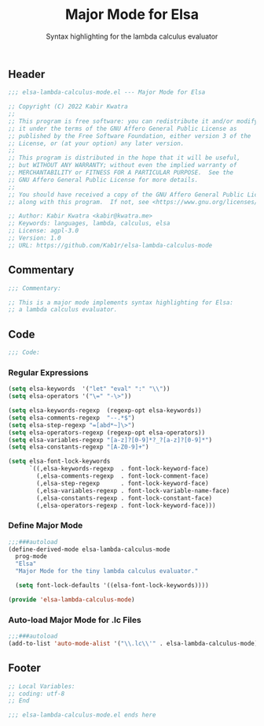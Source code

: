 #+title: Major Mode for Elsa
#+subtitle: Syntax highlighting for the lambda calculus evaluator
#+property: header-args:emacs-lisp :tangle yes :cache yes :results silent :padline no

** Header
#+begin_src emacs-lisp
;;; elsa-lambda-calculus-mode.el --- Major Mode for Elsa

;; Copyright (C) 2022 Kabir Kwatra
;;
;; This program is free software: you can redistribute it and/or modify
;; it under the terms of the GNU Affero General Public License as
;; published by the Free Software Foundation, either version 3 of the
;; License, or (at your option) any later version.
;;
;; This program is distributed in the hope that it will be useful,
;; but WITHOUT ANY WARRANTY; without even the implied warranty of
;; MERCHANTABILITY or FITNESS FOR A PARTICULAR PURPOSE.  See the
;; GNU Affero General Public License for more details.
;;
;; You should have received a copy of the GNU Affero General Public License
;; along with this program.  If not, see <https://www.gnu.org/licenses/>.

;; Author: Kabir Kwatra <kabir@kwatra.me>
;; Keywords: languages, lambda, calculus, elsa
;; License: agpl-3.0
;; Version: 1.0
;; URL: https://github.com/Kab1r/elsa-lambda-calculus-mode
#+end_src

** Commentary
#+begin_src emacs-lisp
;;; Commentary:

;; This is a major mode implements syntax highlighting for Elsa:
;; a lambda calculus evaluator.
#+end_src

** Code
#+begin_src emacs-lisp
;;; Code:
#+end_src
*** Regular Expressions
#+begin_src emacs-lisp
(setq elsa-keywords  '("let" "eval" ":" "\\"))
(setq elsa-operators '("\=" "-\>"))

(setq elsa-keywords-regexp  (regexp-opt elsa-keywords))
(setq elsa-comments-regexp  "--.*$")
(setq elsa-step-regexp "=[abd*~]\>")
(setq elsa-operators-regexp (regexp-opt elsa-operators))
(setq elsa-variables-regexp "[a-z]?[0-9]*?_?[a-z]?[0-9]*")
(setq elsa-constants-regexp "[A-Z0-9]+")

(setq elsa-font-lock-keywords
      `((,elsa-keywords-regexp  . font-lock-keyword-face)
        (,elsa-comments-regexp  . font-lock-comment-face)
        (,elsa-step-regexp      . font-lock-keyword-face)
        (,elsa-variables-regexp . font-lock-variable-name-face)
        (,elsa-constants-regexp . font-lock-constant-face)
        (,elsa-operators-regexp . font-lock-keyword-face)))
#+end_src

*** Define Major Mode
#+begin_src emacs-lisp
;;;###autoload
(define-derived-mode elsa-lambda-calculus-mode
  prog-mode
  "Elsa"
  "Major Mode for the tiny lambda calculus evaluator."

  (setq font-lock-defaults '((elsa-font-lock-keywords))))

(provide 'elsa-lambda-calculus-mode)
#+end_src

*** Auto-load Major Mode for .lc Files
#+begin_src emacs-lisp
;;;###autoload
(add-to-list 'auto-mode-alist '("\\.lc\\'" . elsa-lambda-calculus-mode))

#+end_src

** Footer
#+begin_src emacs-lisp
;; Local Variables:
;; coding: utf-8
;; End

;;; elsa-lambda-calculus-mode.el ends here
#+end_src
